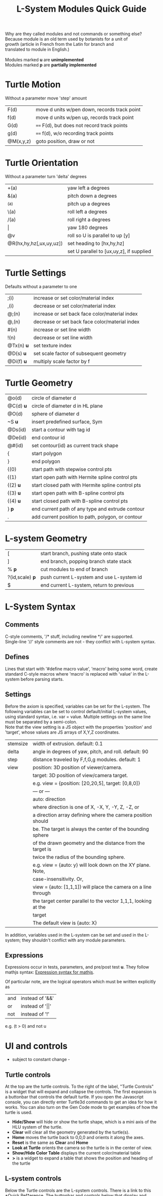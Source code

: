 #+TITLE: L-System Modules Quick Guide

#+BEGIN_VERSE
Why are they called modules and not commands or something else?
Because module is an old term used by botanists for a unit of
growth (article in French from the Latin for branch and
translated to module in English.)

Modules marked *u* are *unimplemented*
Modules marked *p* are *partially implemented*
#+END_VERSE

* Turtle Motion
   Without a parameter move 'step' amount
|F(d) | move d units w/pen down, records track point
|f(d) | move d units w/pen up, records track point
|G(d) | ==== F(d), but does not record track points
|g(d) | ==== f(d), w/o recording track points
|@M(x,y,z) | goto position, draw or not|

* Turtle Orientation
  Without a parameter turn 'delta' degrees
| +(a)                    | yaw left a degrees                       |
| &(a)                    | pitch down a degrees                     |
| ^(a)                    | pitch up a degrees                       |
| \(a)                    | roll left a degrees                      |
| /(a)                    | roll right a degrees                     |
| \vert                   | yaw 180 degrees                          |
| @v                      | roll so U is parallel to up [y]          |
| @R(hx,hy,hz[,ux,uy,uz]) | set heading to [hx,hy,hz]                |
|                         | set U parallel to [ux,uy,z], if supplied |

* Turtle Settings
  Defaults without a parameter to one
| ;(i)       | increase or set color/material index           |
| ,(i)       | decrease or set color/material index           |
| @;(n)      | increase or set back face color/material index |
| @,(n)      | decrease or set back face color/material index |
| #(n)       | increase or set line width                     |
| !(n)       | decrease or set line width                     |
| @Tx(n) *u* | set texture index                              |
| @D(s) *u*  | set scale factor of subsequent geometry        |
| @Di(f) *u* | multiply scale factor by f                     |

* Turtle Geometry
| @o(d)    | circle of diameter d                              |
| @C(d) *u* | circle of diameter d in HL plane                  |
| @O(d)    | sphere of diameter d                              |
| ~S *u*   | insert predefined surface, Sym                    |
| @Ds(id)  | start a contour with tag id                       |
| @De(id)  | end contour id                                    |
| @#(id)   | set contour(id) as current track shape            |
| {        | start polygon                                     |
| }        | end polygon                                       |
| {(0)     | start path with stepwise control pts              |
| {(1)     | start open path with Hermite spline control pts   |
| {(2) *u* | start closed path with Hermite spline control pts |
| {(3) *u* | start open path with B-spline control pts         |
| {(4) *u* | start closed path with B-spline control pts       |
| } *p*    | end current path of any type and extrude contour   |
| .        | add current position to path, polygon, or contour |

* L-system Geometry
| [               | start branch, pushing state onto stack    |
| ]               | end branch, popping branch state stack    |
| % *p*           | cut modules to end of branch              |
| ?(id,scale) *p* | push current L-system and use L-system id |
| $               | end current L-system, return to previous  |
  
* L-System Syntax
** Comments
   C-style comments, '/​* stuff, including newline */​' are supported.\\
   Single-line '//' style comments are not - they conflict with L-system syntax.
** Defines
   Lines that start with '#define macro value', 'macro' being some word, create
standard C-style macros where 'macro' is replaced with 'value' in 
the L-system before parsing starts.
** Settings
   Before the axiom is specified, variables can be set for the L-system. 
The following variables can be set to control default/initial L-system values, 
using standard syntax, i.e. var = value. Multiple settings on the same line must be
separated by a semi-colon.\\
   Note that the view setting is a JS object with the properties
'position' and 'target', whose values are JS arrays of X,Y,Z coordinates.
| stemsize | width of extrusion. default: 0.1                               |
| delta    | angle in degrees of yaw, pitch, and roll. default: 90          |
| step     | distance traveled by F,f,G,g modules. default: 1               |
| view     | position: 3D position of viewer/camera.                        |
|          | target: 3D position of view/camera target.                     |
|          | e.g. view = {position: [20,20,5], target: [0,8,0]}             |
|          | --- or ---                                                     |
|          | auto: direction                                                |
|          | where direction is one of X, -X, Y, -Y, Z, -Z, or              |
|          | a direction array defining where the camera position should    |
|          | be. The target is always the center of the bounding sphere     |
|          | of the drawn geometry and the distance from the target is      |
|          | twice the radius of the bounding sphere.                       |
|          | e.g. view = {auto: y} will look down on the XY plane. Note,    |
|          | case-insensitivity. Or,                                        |
|          | view = {auto: [1,1,1]} will place the camera on a line through |
|          | the target center parallel to the vector 1,1,1, looking at the |
|          | target                                                         |
|          | The default view is {auto: X}                                  |

   In addition, variables used in the L-system can be set and used in the L-system; they 
shouldn't conflict with any module parameters.
** Expressions
   Expressions occur in tests, parameters, and pre/post test *u*. They 
follow mathjs syntax: [[https://mathjs.org/docs/expressions/syntax.html][Expression syntax for mathjs]].

  Of particular note, are the logical operators which must be written explicitly as
| and | instead of '&&'|
| or | instead of '\vert\vert' |
| not | instead of '!' |
   e.g. (t > 0) and not u
* UI and controls
  - subject to constant change -
** Turtle controls
  At the top are the turtle controls. To the right of the label, "Turtle Controls" is a widget
  that will expand and collapse the controls. The first expansion is a buttonbar that controls the
  default turtle. If you open the Javascript console, you can directly enter Turtle3d commands to get 
  an idea for how it works. You can also turn on the Gen Code mode to get examples of how the turtle 
  is used. 

 - *Hide/Show* will hide or show the turtle shape, which is a mini axis of the HLU system of the turtle.
 - *Clear* will clear all the geometry generated by the turtle(s).
 - *Home* moves the turtle back to 0,0,0 and orients it along the axes.
 - *Reset* is the same as *Clear* and *Home*
 - *Look at Turtle* orients the camera so the turtle is in the center of view.
 - *Show/Hide Color Table* displays the current color/material table
 - *>* is a widget to expand a table that shows the position and heading of the turtle
** L-system controls
  Below the Turtle controls are the L-system controls. There is a link to this *Quick Ref*erence.
  The buttonbar and controls below that display and manipulate the lsystem and rendering of it.
  Since you need an L-system to use these, you can enter one manually in the text area below the Browse
  button, or use the Browse button to find a local L-system file. [Details later]

 - *Parse* this button will parse whatever text is in the L-system source area and show the result in the
   L-Ssytem Expansion text box. 
 - *Rewrite* will rewrite the parsed L-system, and, again, place the result in the L-system Expansion box.
 - *Draw* will interpret the expanded system and draw the geometry on the canvas. Note, that *Draw* neither
  clears, homes, or resets any previously drawn geometry.
 - *Reset-and-Draw* will clear, and reset the turtle before drawing
 - *Step* will do one interation step of the the L-system, no matter how many interations are specified in
  the L-system spec. As a special case, if the *Parse* button is used to clear and reparse the L-system, 
 - *Step* will initially write and interpret the axiom; subsequent steps will clear the previous geometry,
  rewrite one step of the L-system, and redraw it. This can be informative when multi-turtle mode is on and
  the draw speed is set low.
 - *MultiTurtle?* is a checkbox to turn this mode on/off. When on, the interpretation/drawing creates a new
  turtle for each branch and then gives each turtle one step on its branch in a round-robin draw mode. When
  a turtle reaches the end of the branch it is destroyed.

 - *Browse....* allows you to load an lsystem locally. It is a text file, typically with a .ls extension
 - *Save* allows you to save the L-system

  Below the L-system source box are status and more controls:
 - *L-system status:* |X|Y|Z| , where X is the number of iterations/expansions of the axiom; Y is the number
  of modules in the L-system expansion, and Z is the number of modules that have been interpreted/drawn. This
  last box will turn green when drawing is complete.
 - *Draw Speed* is an input to control the drawing speed in modules/frame. It defaults to 200 and runs from
  1 to 500. Higher rates tend to bog down the browser.
 - *Save Mesh* allows you to save draw geometry to a GLTF file.
 - *Gen Code* causes the interpretation to generate the turtle code that it uses to draw the geometry. This 
  is simpler in single turtle mode.
 - *Save Code* allows you to save that generated code.
-----

